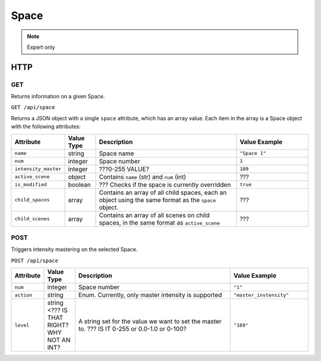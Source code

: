 Space
#####
.. note:: Expert only

HTTP
****

GET
===

Returns information on a given Space.

``GET /api/space``

Returns a JSON object with a single ``space`` attribute, which has an array value. Each item in the array is a Space object with the following attributes:

.. list-table::
   :widths: 2 2 10 5
   :header-rows: 1

   * - Attribute
     - Value Type
     - Description
     - Value Example
   * - ``name``
     - string
     - Space name
     - ``"Space 1"``
   * - ``num``
     - integer
     - Space number
     - ``1``
   * - ``intensity_master``
     - integer
     - ???0-255 VALUE?
     - ``189``
   * - ``active_scene``
     - object
     - Contains ``name`` (str) and ``num`` (int)
     - ???
   * - ``is_modified``
     - boolean
     - ??? Checks if the space is currently overridden 
     - ``true``
   * - ``child_spaces``
     - array
     - Contains an array of all child spaces, each an object using the same format as the ``space`` object.
     - ???
   * - ``child_scenes``
     - array
     - Contains an array of all scenes on child spaces, in the same format as ``active_scene``
     - ???


POST
====

Triggers intensity mastering on the selected Space.

``POST /api/space``

.. list-table::
   :widths: 2 2 10 5
   :header-rows: 1

   * - Attribute
     - Value Type
     - Description
     - Value Example
   * - ``num``
     - integer
     - Space number
     - ``"1"``
   * - ``action``
     - string
     - Enum. Currently, only master intensity is supported
     - ``"master_instensity"``
   * - ``level``
     - string <??? IS THAT RIGHT? WHY NOT AN INT?
     - A string set for the value we want to set the master to. ??? IS IT 0-255 or 0.0-1.0 or 0-100?
     - ``"189"``